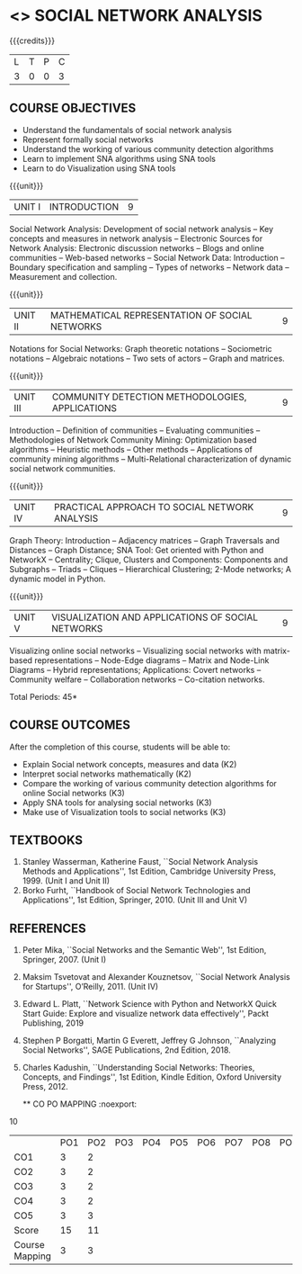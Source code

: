 * <<<PE302>>> SOCIAL NETWORK ANALYSIS
:properties:
:author: Dr. V. S. Felix Enigo and Dr. G. Raghuraman
:date: 19/3/21
:end:

#+startup: showall




{{{credits}}}
| L | T | P | C |
| 3 | 0 | 0 | 3 |

#+BEGIN_COMMENT


#+END_COMMENT


** COURSE OBJECTIVES
- Understand the fundamentals of social network analysis
- Represent formally social networks 
- Understand the working of various community detection algorithms
- Learn to implement SNA algorithms using SNA tools 
- Learn to do Visualization using SNA tools

{{{unit}}}
|UNIT I | INTRODUCTION | 9 |
Social Network Analysis: Development of social network analysis -- Key
concepts and measures in network analysis -- Electronic Sources for
Network Analysis: Electronic discussion networks -- Blogs and online
communities -- Web-based networks -- Social Network Data: Introduction --
Boundary specification and sampling -- Types of networks -- Network data --
Measurement and collection.

{{{unit}}}
|UNIT II | MATHEMATICAL REPRESENTATION OF SOCIAL NETWORKS | 9 |
Notations for Social Networks: Graph theoretic notations -- Sociometric
notations -- Algebraic notations -- Two sets of actors -- Graph and
matrices.

{{{unit}}}
|UNIT III | COMMUNITY DETECTION METHODOLOGIES, APPLICATIONS | 9 |
Introduction -- Definition of communities -- Evaluating communities --
Methodologies of Network Community Mining: Optimization based
algorithms -- Heuristic methods -- Other methods -- Applications of
community mining algorithms -- Multi-Relational characterization of
dynamic social network communities.

{{{unit}}}
|UNIT IV | PRACTICAL APPROACH TO SOCIAL NETWORK ANALYSIS | 9 |
Graph Theory: Introduction -- Adjacency matrices -- Graph Traversals and Distances -- Graph Distance; SNA Tool: Get oriented with
Python and NetworkX -- Centrality; Clique, Clusters and Components: Components and Subgraphs -- Triads -- Cliques -- Hierarchical
Clustering; 2-Mode networks; A dynamic model in Python. 


{{{unit}}}
|UNIT V | VISUALIZATION AND APPLICATIONS OF SOCIAL NETWORKS | 9 |
# Graph theory -- Centrality -- Clustering -- 
Visualizing online social networks -- Visualizing social networks with
matrix-based representations -- Node-Edge diagrams -- Matrix and
Node-Link Diagrams -- Hybrid representations; Applications: Covert
networks -- Community welfare -- Collaboration networks -- Co-citation
networks.

\hfill *Total Periods: 45*

** COURSE OUTCOMES
After the completion of this course, students will be able to: 
- Explain Social network concepts, measures and data (K2)
- Interpret social networks mathematically (K2)
- Compare the working of various community detection algorithms for online Social networks (K3)
- Apply SNA tools for analysing social networks (K3)  
- Make use of Visualization tools to social networks (K3)


** TEXTBOOKS

1. Stanley Wasserman, Katherine Faust, ``Social Network Analysis Methods and Applications'', 1st Edition, Cambridge University
   Press, 1999. (Unit I and Unit II)
2. Borko Furht, ``Handbook of Social Network Technologies and Applications'', 1st Edition, Springer, 2010. (Unit III and Unit V)

      
** REFERENCES
1. Peter Mika, ``Social Networks and the Semantic Web'', 1st Edition,
   Springer, 2007. (Unit I)
2. Maksim Tsvetovat and Alexander Kouznetsov, ``Social Network Analysis for Startups'', O’Reilly,  2011. (Unit IV)
3. Edward L. Platt, ``Network Science with Python and NetworkX Quick Start Guide: Explore and visualize network data effectively'', Packt Publishing, 2019
4. Stephen P Borgatti, Martin G Everett, Jeffrey G Johnson, ``Analyzing Social Networks'', SAGE Publications, 2nd Edition, 2018.
5. Charles Kadushin, ``Understanding Social Networks: Theories, Concepts, and Findings'', 1st Edition, Kindle Edition, Oxford
   University Press, 2012.
   
   ** CO PO MAPPING :noexport:
10
#+NAME: co-po-mapping

|                | PO1  | PO2 | PO3 | PO4 | PO5 | PO6 | PO7 | PO8 | PO9 | PO10 | PO11 | PO12 | PSO1 | PSO2 | PSO3 |
| CO1            |  3   |   2 |     |     |     |     |     |     |     |      |      |      |    2 |      |      |
| CO2            |  3   |   2 |     |     |     |     |     |     |     |      |      |      |    2 |      |      |
| CO3            |  3   |   2 |     |     |     |     |     |     |     |      |      |      |    3 |      |      |
| CO4            |  3   |   2 |     |     |     |     |     |     |     |      |      |      |    2 |      |      |
| CO5            |  3   |   3 |     |     |     |     |     |     |     |    3 |      |      |    3 |      |      |    
| Score          |  15  |  11 |     |     |     |     |     |     |     |    3 |      |      |   12 |      |      |
| Course Mapping |  3   |   3 |     |     |     |     |     |     |     |    3 |      |      |    3 |      |      |

